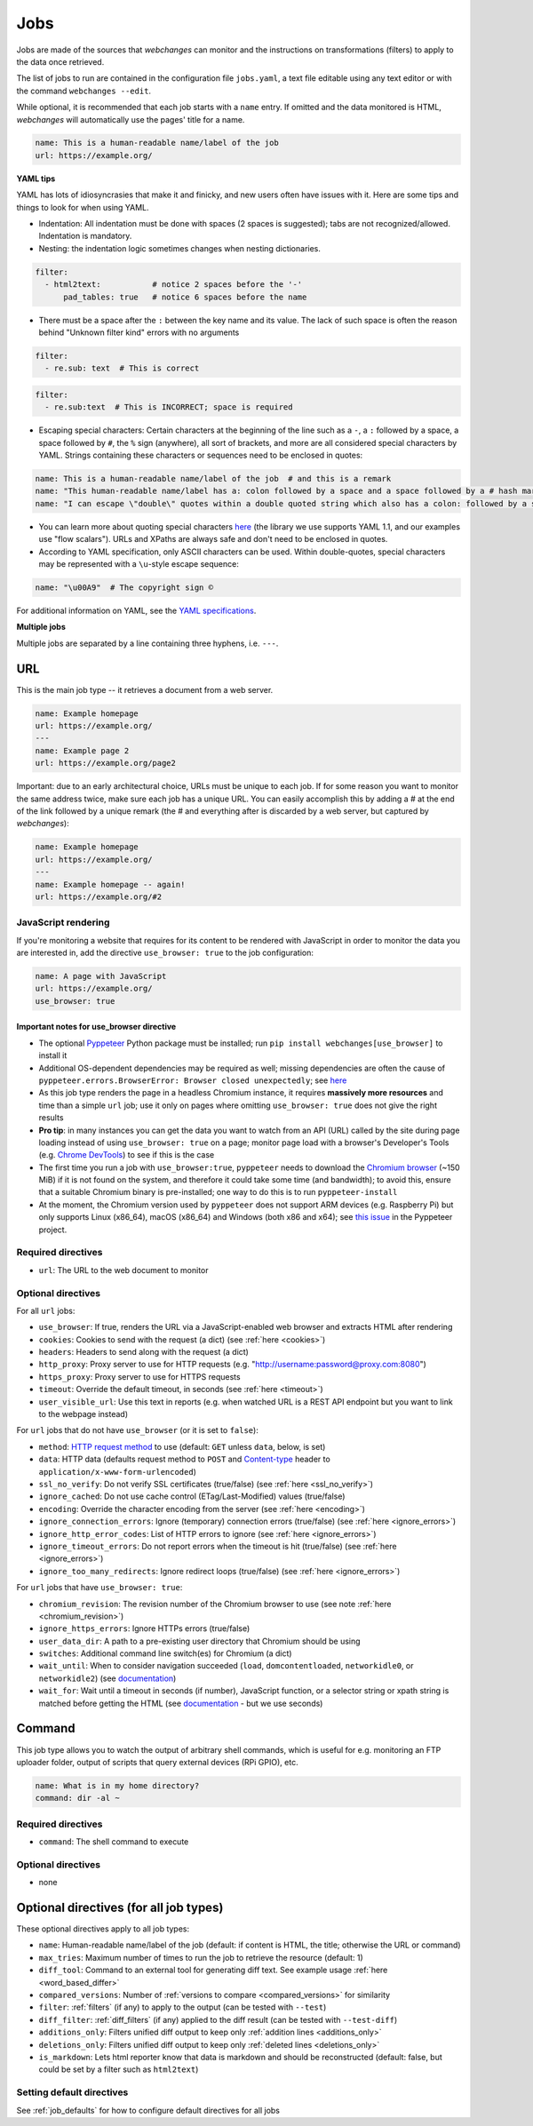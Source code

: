 .. _jobs:

====
Jobs
====

Jobs are made of the sources that `webchanges` can monitor and the instructions on transformations (filters) to apply
to the data once retrieved.

The list of jobs to run are contained in the configuration file ``jobs.yaml``, a text file editable using any text
editor or with the command ``webchanges --edit``.

While optional, it is recommended that each job starts with a ``name`` entry.  If omitted and the data monitored is
HTML, `webchanges` will automatically use the pages' title for a name.

.. code-block:: yaml

   name: This is a human-readable name/label of the job
   url: https://example.org/


**YAML tips**

YAML has lots of idiosyncrasies that make it and finicky, and new users often have issues with it.  Here are some tips
and things to look for when using YAML.

* Indentation: All indentation must be done with spaces (2 spaces is suggested); tabs are not recognized/allowed.
  Indentation is mandatory.
* Nesting: the indentation logic sometimes changes when nesting dictionaries.

.. code-block:: yaml

    filter:
      - html2text:           # notice 2 spaces before the '-'
          pad_tables: true   # notice 6 spaces before the name


* There must be a space after the ``:`` between the key name and its value. The lack of such space is often the
  reason behind "Unknown filter kind" errors with no arguments

.. code-block:: yaml

   filter:
     - re.sub: text  # This is correct

.. code-block:: yaml

   filter:
     - re.sub:text  # This is INCORRECT; space is required

* Escaping special characters: Certain characters at the beginning of the line such as a ``-``, a ``:`` followed by a
  space, a space followed by ``#``, the ``%`` sign (anywhere), all sort of brackets, and more are all considered special characters by YAML.
  Strings containing these characters or sequences need to be enclosed in quotes:

.. code-block:: yaml

   name: This is a human-readable name/label of the job  # and this is a remark
   name: "This human-readable name/label has a: colon followed by a space and a space followed by a # hash mark"
   name: "I can escape \"double\" quotes within a double quoted string which also has a colon: followed by a space"

* You can learn more about quoting special characters `here <https://www.yaml.info/learn/quote.html#flow>`__ (the
  library we use supports YAML 1.1, and our examples use "flow scalars").  URLs and XPaths are always safe and don't
  need to be enclosed in quotes.

* According to YAML specification, only ASCII characters can be used. Within double-quotes, special characters may be
  represented with a ``\u``-style escape sequence:

.. code-block:: yaml

   name: "\u00A9"  # The copyright sign ©


For additional information on YAML, see the `YAML specifications <https://yaml.org/spec/>`__.

**Multiple jobs**

Multiple jobs are separated by a line containing three hyphens, i.e. ``---``.

URL
---

This is the main job type -- it retrieves a document from a web server.

.. code-block:: yaml

   name: Example homepage
   url: https://example.org/
   ---
   name: Example page 2
   url: https://example.org/page2


Important: due to an early architectural choice, URLs must be unique to each job. If for some reason you want to monitor
the same address twice, make sure each job has a unique URL. You can easily accomplish this by adding a # at the end of
the link followed by a unique remark (the # and everything after is discarded by a web server, but captured by
`webchanges`):

.. code-block:: yaml

   name: Example homepage
   url: https://example.org/
   ---
   name: Example homepage -- again!
   url: https://example.org/#2


.. _use_browser:

JavaScript rendering
""""""""""""""""""""

If you're monitoring a website that requires for its content to be rendered with JavaScript in order to monitor the data
you are interested in, add the directive ``use_browser: true`` to the job configuration:

.. code-block:: yaml

   name: A page with JavaScript
   url: https://example.org/
   use_browser: true

Important notes for use_browser directive
^^^^^^^^^^^^^^^^^^^^^^^^^^^^^^^^^^^^^^^^^

* The optional `Pyppeteer <https://github.com/pyppeteer/pyppeteer>`__ Python package must be installed; run
  ``pip install webchanges[use_browser]`` to install it
* Additional OS-dependent dependencies may be required as well;
  missing dependencies are often the cause of ``pyppeteer.errors.BrowserError:
  Browser closed unexpectedly``; see `here
  <https://github.com/puppeteer/puppeteer/blob/main/docs/troubleshooting.md#chrome-headless-doesnt-launch>`__
* As this job type
  renders the page in a headless Chromium instance, it requires **massively more resources** and time than a simple
  ``url`` job; use it only on pages where omitting ``use_browser: true`` does not give the right results
* **Pro tip**: in many instances you can get the data you want to watch from an API (URL) called by the site during page
  loading instead of using ``use_browser: true`` on a page; monitor page load with a browser's Developer's Tools (e.g.
  `Chrome DevTools   <https://developers.google.com/web/tools/chrome-devtools>`__) to see if this is the case
* The first time you run a job with ``use_browser:true``, ``pyppeteer`` needs to download the `Chromium browser
  <https://www.chromium.org/getting-involved/download-chromium>`__ (~150 MiB) if it is not found on the system, and
  therefore it could take some time (and bandwidth); to avoid this, ensure that a suitable Chromium binary is
  pre-installed; one way to do this is to run ``pyppeteer-install``
* At the moment, the Chromium version used by ``pyppeteer`` does not support ARM devices (e.g. Raspberry Pi) but only
  supports Linux (x86_64), macOS (x86_64) and Windows (both x86 and x64); see `this issue
  <https://github.com/pyppeteer/pyppeteer/issues/155>`__ in the Pyppeteer project.

Required directives
"""""""""""""""""""

- ``url``: The URL to the web document to monitor

Optional directives
"""""""""""""""""""

For all ``url`` jobs:

- ``use_browser``: If true, renders the URL via a JavaScript-enabled web browser and extracts HTML after rendering
- ``cookies``: Cookies to send with the request (a dict) (see :ref:`here <cookies>`)
- ``headers``: Headers to send along with the request (a dict)
- ``http_proxy``: Proxy server to use for HTTP requests (e.g. "http://username:password@proxy.com:8080")
- ``https_proxy``: Proxy server to use for HTTPS requests
- ``timeout``: Override the default timeout, in seconds (see :ref:`here <timeout>`)
- ``user_visible_url``: Use this text in reports (e.g. when watched URL is a REST API endpoint but you want to link to
  the webpage instead)

For ``url`` jobs that do not have ``use_browser`` (or it is set to ``false``):

- ``method``: `HTTP request method <https://developer.mozilla.org/en-US/docs/Web/HTTP/Methods>`__ to use
  (default: ``GET`` unless ``data``, below, is set)
- ``data``: HTTP data (defaults request method to ``POST`` and `Content-type
  <https://developer.mozilla.org/en-US/docs/Web/HTTP/Headers/Content-Type>`__ header to
  ``application/x-www-form-urlencoded``)
- ``ssl_no_verify``: Do not verify SSL certificates (true/false) (see :ref:`here <ssl_no_verify>`)
- ``ignore_cached``: Do not use cache control (ETag/Last-Modified) values (true/false)
- ``encoding``: Override the character encoding from the server (see :ref:`here <encoding>`)
- ``ignore_connection_errors``: Ignore (temporary) connection errors (true/false) (see :ref:`here <ignore_errors>`)
- ``ignore_http_error_codes``: List of HTTP errors to ignore (see :ref:`here <ignore_errors>`)
- ``ignore_timeout_errors``: Do not report errors when the timeout is hit (true/false) (see :ref:`here <ignore_errors>`)
- ``ignore_too_many_redirects``: Ignore redirect loops (true/false) (see :ref:`here <ignore_errors>`)

For ``url`` jobs that have ``use_browser: true``:

- ``chromium_revision``: The revision number of the Chromium browser to use (see note :ref:`here <chromium_revision>`)
- ``ignore_https_errors``: Ignore HTTPs errors (true/false)
- ``user_data_dir``: A path to a pre-existing user directory that Chromium should be using
- ``switches``: Additional command line switch(es) for Chromium (a dict)
- ``wait_until``: When to consider navigation succeeded (``load``, ``domcontentloaded``, ``networkidle0``, or
  ``networkidle2``) (see
  `documentation <https://miyakogi.github.io/pyppeteer/reference.html#pyppeteer.page.Page.goto>`__)
- ``wait_for``: Wait until a timeout in seconds (if number), JavaScript function, or a selector string or xpath
  string is matched before getting the HTML (see `documentation
  <https://miyakogi.github.io/pyppeteer/reference.html#pyppeteer.page.Page.waitFor>`__ - but we use seconds)


Command
-------

This job type allows you to watch the output of arbitrary shell commands, which is useful for e.g. monitoring an FTP
uploader folder, output of scripts that query external devices (RPi GPIO), etc.

.. code-block:: yaml

   name: What is in my home directory?
   command: dir -al ~

Required directives
"""""""""""""""""""

- ``command``: The shell command to execute

Optional directives
"""""""""""""""""""

- none

Optional directives (for all job types)
---------------------------------------
These optional directives apply to all job types:

- ``name``: Human-readable name/label of the job (default: if content is HTML, the title; otherwise the URL or command)
- ``max_tries``: Maximum number of times to run the job to retrieve the resource (default: 1)
- ``diff_tool``: Command to an external tool for generating diff text. See example usage :ref:`here <word_based_differ>`
- ``compared_versions``: Number of :ref:`versions to compare <compared_versions>` for similarity
- ``filter``: :ref:`filters` (if any) to apply to the output (can be tested with ``--test``)
- ``diff_filter``: :ref:`diff_filters` (if any) applied to the diff result (can be tested with ``--test-diff``)
- ``additions_only``: Filters unified diff output to keep only :ref:`addition lines <additions_only>`
- ``deletions_only``: Filters unified diff output to keep only :ref:`deleted lines <deletions_only>`
- ``is_markdown``: Lets html reporter know that data is markdown and should be reconstructed (default: false, but could
  be set by a filter such as ``html2text``)

Setting default directives
""""""""""""""""""""""""""

See :ref:`job_defaults` for how to configure default directives for all jobs
